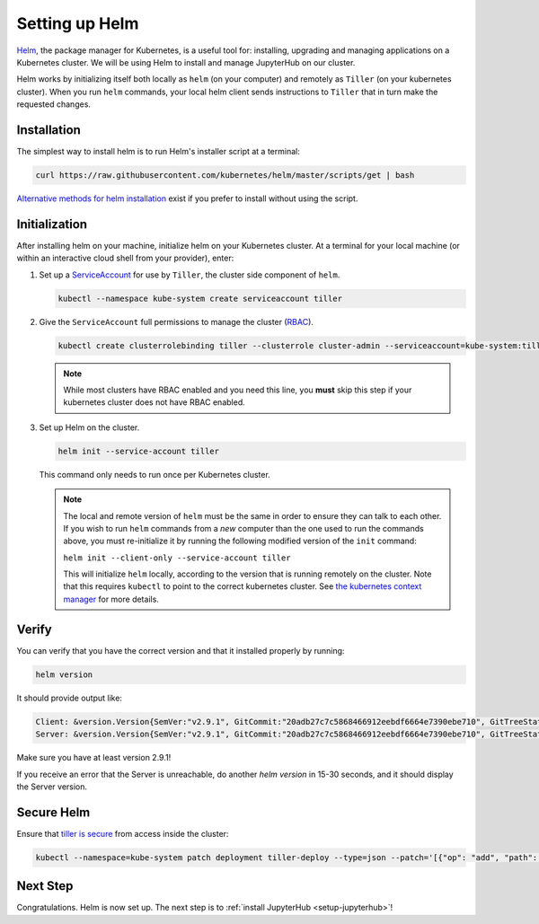 .. _setup-helm:

Setting up Helm
===============

`Helm <https://helm.sh/>`_, the package manager for Kubernetes, is a useful tool
for: installing, upgrading and managing applications on a Kubernetes cluster. We
will be using Helm to install and manage JupyterHub on our cluster.

Helm works by initializing itself both locally as ``helm`` (on your computer)
and remotely as ``Tiller`` (on your kubernetes cluster). When you run ``helm``
commands, your local helm client sends instructions to ``Tiller`` that in turn
make the requested changes.

Installation
------------

The simplest way to install helm is to run Helm's installer script at a
terminal:

.. code:: bash

   curl https://raw.githubusercontent.com/kubernetes/helm/master/scripts/get | bash

`Alternative methods for helm installation <https://github.com/kubernetes/helm/blob/master/docs/install.md>`_
exist if you prefer to install without using the script.

.. _helm-rbac:

Initialization
--------------

After installing helm on your machine, initialize helm on your Kubernetes
cluster. At a terminal for your local machine (or within an interactive cloud
shell from your provider), enter:

1. Set up a `ServiceAccount
   <https://kubernetes.io/docs/tasks/configure-pod-container/configure-service-account/>`_
   for use by ``Tiller``, the cluster side component of ``helm``.

   .. code-block:: bash

      kubectl --namespace kube-system create serviceaccount tiller

2. Give the ``ServiceAccount`` full permissions to manage the cluster (`RBAC
   <https://kubernetes.io/docs/admin/authorization/rbac/>`_).

   .. code-block:: bash

      kubectl create clusterrolebinding tiller --clusterrole cluster-admin --serviceaccount=kube-system:tiller

   .. note::

      While most clusters have RBAC enabled and you need this line, you **must**
      skip this step if your kubernetes cluster does not have RBAC enabled.

3. Set up Helm on the cluster.

   .. code-block:: bash

      helm init --service-account tiller

   This command only needs to run once per Kubernetes cluster.

   .. note::

      The local and remote version of ``helm`` must be the same in order to
      ensure they can talk to each other. If you wish to run ``helm`` commands
      from a *new* computer than the one used to run the commands above, you
      must re-initialize it by running the following modified version of the
      ``init`` command:

      ``helm init --client-only --service-account tiller``

      This will initialize ``helm`` locally, according to the version that is
      running remotely on the cluster. Note that this requires ``kubectl`` to
      point to the correct kubernetes cluster. See `the kubernetes context
      manager
      <https://kubernetes.io/docs/tasks/access-application-cluster/configure-access-multiple-clusters/>`_
      for more details.

Verify
------

You can verify that you have the correct version and that it installed
properly by running:

.. code:: bash

   helm version

It should provide output like:

.. code-block:: bash

   Client: &version.Version{SemVer:"v2.9.1", GitCommit:"20adb27c7c5868466912eebdf6664e7390ebe710", GitTreeState:"clean"}
   Server: &version.Version{SemVer:"v2.9.1", GitCommit:"20adb27c7c5868466912eebdf6664e7390ebe710", GitTreeState:"clean"}

Make sure you have at least version 2.9.1!

If you receive an error that the Server is unreachable, do another `helm
version` in 15-30 seconds, and it should display the Server version.

Secure Helm
-----------

Ensure that `tiller is secure <https://engineering.bitnami.com/articles/helm-security.html>`_ from access inside the cluster:

.. code:: bash

   kubectl --namespace=kube-system patch deployment tiller-deploy --type=json --patch='[{"op": "add", "path": "/spec/template/spec/containers/0/command", "value": ["/tiller", "--listen=localhost:44134"]}]'

Next Step
---------

Congratulations. Helm is now set up. The next step is to
:ref:`install JupyterHub <setup-jupyterhub>`!
